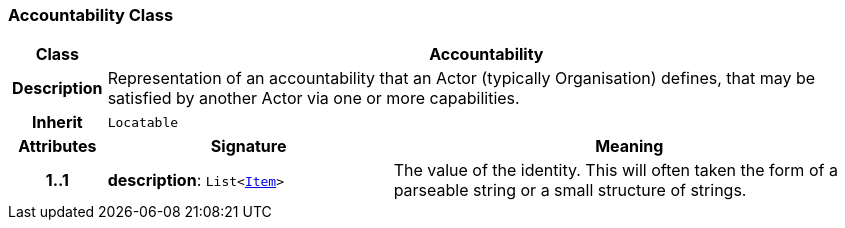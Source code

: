 === Accountability Class

[cols="^1,3,5"]
|===
h|*Class*
2+^h|*Accountability*

h|*Description*
2+a|Representation of an accountability that an Actor (typically Organisation) defines, that may be satisfied by another Actor via one or more capabilities.

h|*Inherit*
2+|`Locatable`

h|*Attributes*
^h|*Signature*
^h|*Meaning*

h|*1..1*
|*description*: `List<link:/releases/RM/{rm_release}/data_structures.html#_item_class[Item^]>`
a|The value of the identity. This will often taken the form of a parseable string or a small structure of strings.
|===
